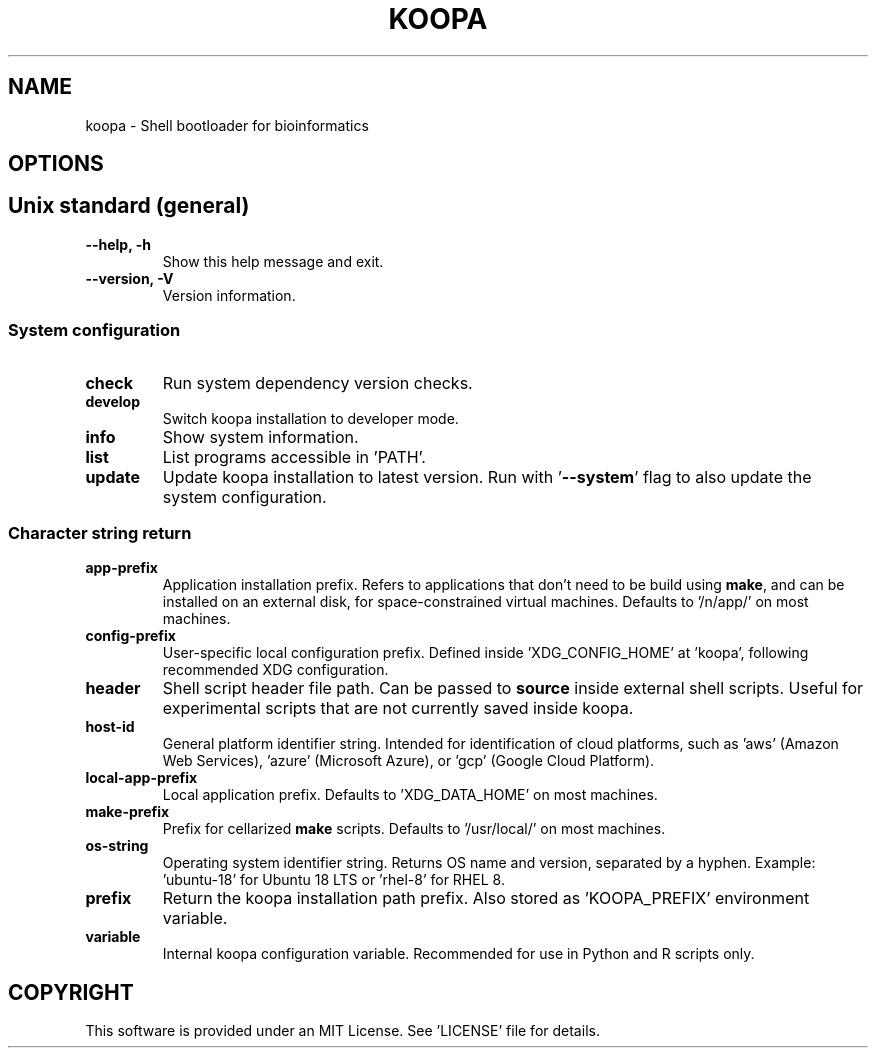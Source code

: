 .TH KOOPA 1 2019-12-02 Bash
.SH NAME
koopa \-
Shell bootloader for bioinformatics
.SH OPTIONS
.SH Unix standard (general)
.TP
.B \-\-help, \-h
Show this help message and exit.
.TP
.B \-\-version, \-V
Version information.
.SS System configuration
.TP
.B check
Run system dependency version checks.
.TP
.B develop
Switch koopa installation to developer mode.
.TP
.B info
Show system information.
.TP
.B list
List programs accessible in 'PATH'.
.TP
.B update
Update koopa installation to latest version.
Run with '\fB--system\fP' flag to also update the system configuration.
.SS Character string return
.TP
.B app-prefix
Application installation prefix.
Refers to applications that don't need to be build using \fBmake\fP, and can be installed on an external disk, for space-constrained virtual machines.
Defaults to '/n/app/' on most machines.
.TP
.B config-prefix
User-specific local configuration prefix.
Defined inside 'XDG_CONFIG_HOME' at 'koopa', following recommended XDG configuration.
.TP
.B header
Shell script header file path.
Can be passed to \fBsource\fP inside external shell scripts.
Useful for experimental scripts that are not currently saved inside koopa.
.TP
.B host-id
General platform identifier string.
Intended for identification of cloud platforms, such as 'aws' (Amazon Web Services), 'azure' (Microsoft Azure), or 'gcp' (Google Cloud Platform).
.TP
.B local-app-prefix
Local application prefix.
Defaults to 'XDG_DATA_HOME' on most machines.
.TP
.B make-prefix
Prefix for cellarized \fBmake\fP scripts.
Defaults to '/usr/local/' on most machines.
.TP
.B os-string
Operating system identifier string.
Returns OS name and version, separated by a hyphen.
Example: 'ubuntu-18' for Ubuntu 18 LTS or 'rhel-8' for RHEL 8.
.TP
.B prefix
Return the koopa installation path prefix.
Also stored as 'KOOPA_PREFIX' environment variable.
.TP
.B variable
Internal koopa configuration variable.
Recommended for use in Python and R scripts only.
.SH COPYRIGHT
This software is provided under an MIT License.
See 'LICENSE' file for details.
